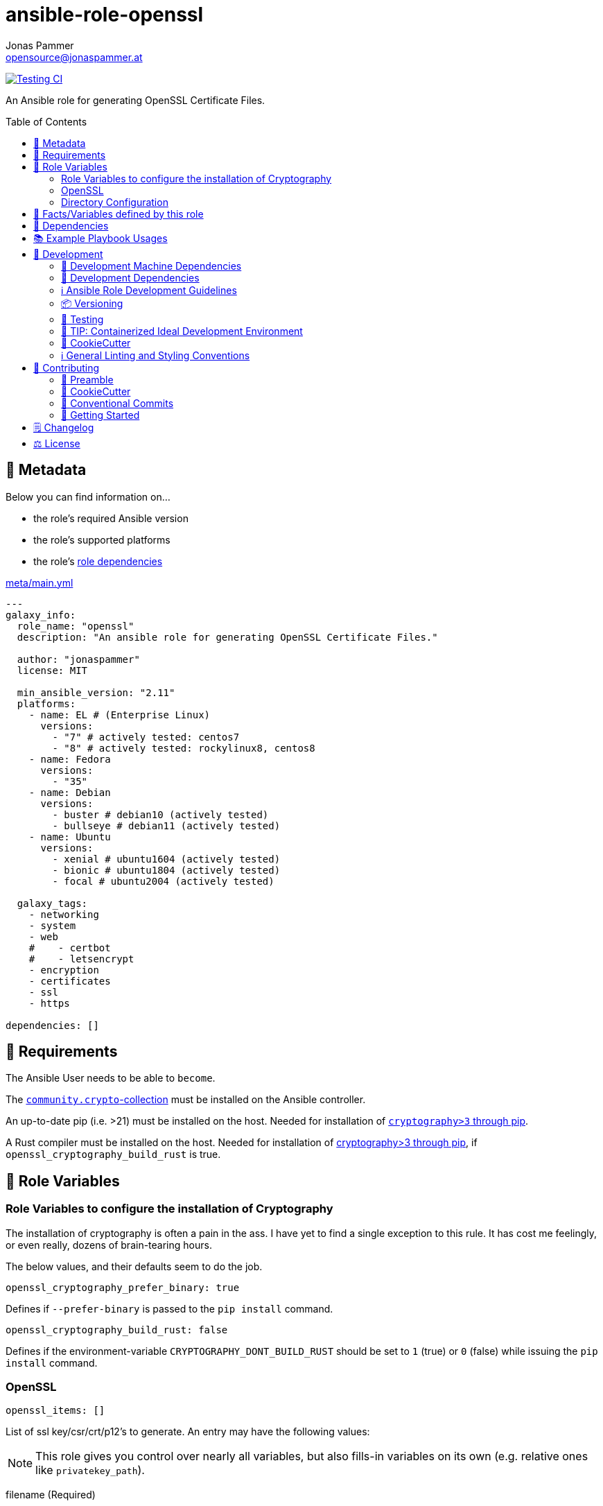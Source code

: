= ansible-role-openssl
Jonas Pammer <opensource@jonaspammer.at>;
:toc:
:toclevels: 2
:toc-placement!:
:source-highlighter: rouge


// Very Relevant Status Badges
https://github.com/JonasPammer/ansible-role-openssl/actions/workflows/ci.yml[image:https://github.com/JonasPammer/ansible-role-openssl/actions/workflows/ci.yml/badge.svg[Testing CI]]


An Ansible role for generating OpenSSL Certificate Files.


toc::[]

[[meta]]
== 🔎 Metadata
Below you can find information on…

* the role's required Ansible version
* the role's supported platforms
* the role's https://docs.ansible.com/ansible/latest/user_guide/playbooks_reuse_roles.html#role-dependencies[role dependencies]

.link:meta/main.yml[]
[source,yaml]
----
---
galaxy_info:
  role_name: "openssl"
  description: "An ansible role for generating OpenSSL Certificate Files."

  author: "jonaspammer"
  license: MIT

  min_ansible_version: "2.11"
  platforms:
    - name: EL # (Enterprise Linux)
      versions:
        - "7" # actively tested: centos7
        - "8" # actively tested: rockylinux8, centos8
    - name: Fedora
      versions:
        - "35"
    - name: Debian
      versions:
        - buster # debian10 (actively tested)
        - bullseye # debian11 (actively tested)
    - name: Ubuntu
      versions:
        - xenial # ubuntu1604 (actively tested)
        - bionic # ubuntu1804 (actively tested)
        - focal # ubuntu2004 (actively tested)

  galaxy_tags:
    - networking
    - system
    - web
    #    - certbot
    #    - letsencrypt
    - encryption
    - certificates
    - ssl
    - https

dependencies: []
----


[[requirements]]
== 📌 Requirements
// Any prerequisites that may not be covered by this role or Ansible itself should be mentioned here.
The Ansible User needs to be able to `become`.

The https://galaxy.ansible.com/community/crypto[`community.crypto`-collection]
must be installed on the Ansible controller.

An up-to-date pip (i.e. >21) must be installed on the host.
Needed for installation of https://pypi.org/project/cryptography/[
`cryptography>3` through pip].

A Rust compiler must be installed on the host. Needed for installation of
https://pypi.org/project/cryptography/[cryptography>3 through pip],
if `openssl_cryptography_build_rust` is true.


[[variables]]
== 📜 Role Variables
// A description of the settable variables for this role should go here
// and any variables that can/should be set via parameters to the role.
// Any variables that are read from other roles and/or the global scope (ie. hostvars, group vars, etc.)
// should be mentioned here as well.

=== Role Variables to configure the installation of Cryptography
The installation of cryptography is often a pain in the ass.
I have yet to find a single exception to this rule.
It has cost me feelingly, or even really, dozens of brain-tearing hours.

The below values, and their defaults seem to do the job.

[source,yaml]
----
openssl_cryptography_prefer_binary: true
----
Defines if `--prefer-binary` is passed to the `pip install` command.

[source,yaml]
----
openssl_cryptography_build_rust: false
----
Defines if the environment-variable `CRYPTOGRAPHY_DONT_BUILD_RUST` should be set to `1` (true) or `0` (false)
while issuing the `pip install` command.


[[variables:openssl]]
=== OpenSSL

[source,yaml]
----
openssl_items: []
----
List of ssl key/csr/crt/p12's to generate.
An entry may have the following values:

[NOTE]
====
This role gives you control over nearly all variables,
but also fills-in variables on its own (e.g. relative ones like `privatekey_path`).
====

filename (Required)::
Name used for every file.

install_ca_to_system::
(Debian/Ubuntu ONLY)
Whether to install the CA to `/etc/ssl/certs/ca-certificates.crt` using `update-ca-certificates`
as described in https://superuser.com/a/719047[this superuser answer].
Defaults to `false`.

[TIP]
====
// Fucked up
Messed up?
Try running

* `update-ca-certificates --fresh` (Debian/Ubuntu)
====


=====
The below values can be used to set the default parameters
of every module where applicable.
See the page of any below module for documentation.

default_group::
default_owner::
default_backup::
default_selevel::
default_serole::
default_setype::
default_seuser::
default_state::
default_force::
=====

=====
Parameters used to generate OpenSSL private key ('.key')
using https://docs.ansible.com/ansible/2.9/modules/openssl_privatekey_module.html[openssl_privatekey].

`path`, `mode` and `unsafe_writes` can not be supplied.

#privatekey_backup#::
privatekey_cipher::
privatekey_curve::
privatekey_group::
privatekey_owner::
privatekey_passphrase::
_privatekey_selevel_::
_privatekey_serole_::
_privatekey_setype_::
_privatekey_seuser_::
#privatekey_size#::
#privatekey_state#::
#privatekey_type#::
=====

=====
Parameters used to generate OpenSSL Certificate Signing Request with appropriate subject information ('.csr')
using https://docs.ansible.com/ansible/2.9/modules/openssl_csr_module.html[community.crypto.openssl_csr].

`mode`, `path`, `privatekey_passphrase`, `privatekey_path` and `unsafe_writes` can not be supplied.

This role forces you to supply at-least `csr_common_name`.

csr_authority_cert_issuer::
csr_authority_cert_serial_number::
csr_authority_key_identifier::
#csr_backup#::
csr_basic_constraints::
csr_basic_constraints_critical::
#csr_common_name (Required)#::
#csr_country_name#::
csr_create_subject_key_identifier::
csr_digest::
#csr_email_address#::
csr_extended_key_usage::
csr_extended_key_usage_critical::
csr_force::
csr_group::
csr_key_usage::
csr_key_usage_critical::
csr_locality_name::
csr_ocsp_must_staple::
csr_ocsp_must_staple_critical::
#csr_organization_name#::
csr_organizational_unit_name::
csr_owner::
_csr_selevel_::
_csr_serole_::
_csr_setype_::
_csr_seuser_::
#csr_state#::
#csr_state_or_province_name#::
csr_subject::
csr_subject_alt_name::
csr_subject_alt_name_critical::
csr_subject_key_identifier::
csr_use_common_name_for_san::
=====

=====
Parameters used to generate Self Signed OpenSSL certificate ('.crt')
using https://docs.ansible.com/ansible/2.9/modules/openssl_certificate_module.html[community.crypto.openssl_certificate].

`csr_path`,  `mode`, `path`, `privatekey_passphrase` and `privatekey_path` can not be supplied.
(`privatekey_passphrase` can be supplied using `csr_privatekey_passphrase`)

This role sets `provider` to "`selfsigned`" by default.


x509cert_acme_accountkey_path::
x509cert_acme_chain::
x509cert_acme_challenge_path::
x509cert_attributes::
#x509cert_backup#::
x509cert_entrust_api_client_cert_key_path::
x509cert_entrust_api_client_cert_path::
x509cert_entrust_api_key::
x509cert_entrust_api_specification_path::
x509cert_entrust_cert_type::
x509cert_entrust_not_after::
x509cert_entrust_requester_email::
x509cert_entrust_requester_name::
x509cert_entrust_requester_phone::
x509cert_extended_key_usage::
x509cert_extended_key_usage_strict::
x509cert_force::
x509cert_group::
x509cert_has_expired::
x509cert_invalid_at::
x509cert_issuer::
x509cert_issuer_strict::
x509cert_key_usage::
x509cert_key_usage_strict::
x509cert_not_after::
x509cert_not_before::
x509cert_ownca_create_authority_key_identifier::
x509cert_ownca_create_subject_key_identifier::
x509cert_ownca_digest::
x509cert_ownca_not_after::
x509cert_ownca_not_before::
x509cert_ownca_path::
x509cert_ownca_privatekey_passphrase::
x509cert_ownca_privatekey_path::
x509cert_ownca_version::
x509cert_owner::
x509cert_provider:: Defaults to `selfsigned` in this role.
x509cert_select_crypto_backend::
_x509cert_selevel_::
_x509cert_serole_::
_x509cert_setype_::
_x509cert_seuser_::
x509cert_selfsigned_create_subject_key_identifier::
x509cert_selfsigned_digest::
#x509cert_selfsigned_not_after#::
#x509cert_selfsigned_not_before#::
x509cert_selfsigned_version::
x509cert_signature_algorithms::
#x509cert_state#::
x509cert_subject::
x509cert_subject_alt_name::
x509cert_subject_alt_name_strict::
x509cert_subject_strict::
x509cert_valid_at::
x509cert_valid_in::
x509cert_version::
=====


=====
Parameters used to generate Self Signed OpenSSL certificate ('.crt')
https://docs.ansible.com/ansible/latest/collections/community/crypto/openssl_pkcs12_module.html[community.crypto.openssl_pkcs12].

`action`, `certificate_path`, `friendly_name`, `mode`,  `path`, `privatekey_passphrase`, `privatekey_path`, `return_content` and `unsafe_writes` can not be supplied.
(`privatekey_passphrase` can be supplied using `csr_privatekey_passphrase`)

pkcs12_attributes::
pkcs12_backup::
pkcs12_force::
pkcs12_group::
pkcs12_iter_size::
pkcs12_maciter_size::
pkcs12_other_certificates::
pkcs12_other_certificates_parse_all::
pkcs12_owner::
pkcs12_passphrase::
pkcs12_select_crypto_backend::
pkcs12_selevel::
pkcs12_serole::
pkcs12_setype::
pkcs12_seuser::
pkcs12_state::
=====

=== Directory Configuration

[source,yaml]
----
openssl_directory: ~
----
If given, this sets the default for the `openssl_[key|crt|csr]_directory`.

[source,yaml]
----
openssl_key_directory: [OS-specific by default, see /vars directory]
----
This directory stores sensitive objects (`key`, `p12` and `pkcs12`).

[source,yaml]
----
openssl_crt_directory: [OS-specific by default, see /vars directory]
----
This directory stores public, non-persistent objects (`csr`).

[source,yaml]
----
openssl_csr_directory: [OS-specific by default, see /vars directory]
----
This directory stores public, persistent objects (`crt`).


[[public_vars]]
== 📜 Facts/Variables defined by this role

Each variable listed in this section
is dynamically defined when executing this role (and can only be overwritten using `ansible.builtin.set_facts`) _and_
is meant to be used not just internally.


[[dependencies]]
== 👫 Dependencies
// A list of other roles should go here,
// plus any details in regard to parameters that may need to be set for other roles,
// or variables that are used from other roles.



[[example_playbooks]]
== 📚 Example Playbook Usages
// Including examples of how to use this role in a playbook for common scenarios is always nice for users.

[NOTE]
====
This role is part of https://github.com/JonasPammer/ansible-roles[
many compatible purpose-specific roles of mine].

The machine needs to be prepared.
In CI, this is done in `molecule/resources/prepare.yml`
which sources its soft dependencies from `requirements.yml`:

.link:molecule/resources/prepare.yml[]
[source,yaml]
----
---
- name: prepare
  hosts: all
  become: true
  gather_facts: false

  roles:
    - role: jonaspammer.bootstrap
    #    - role: jonaspammer.core_dependencies
----

The following diagram is a compilation of the "soft dependencies" of this role
as well as the recursive tree of their soft dependencies.

image:https://raw.githubusercontent.com/JonasPammer/ansible-roles/master/graphs/dependencies_openssl.svg[
requirements.yml dependency graph of jonaspammer.openssl]
====

.Minimum Viable Play
====
[source,yaml]
----
roles:
  - "openssl"

vars:
  openssl_items:
    - filename: jonaspammer_at
      csr_common_name: jonaspammer.at
----

Generates:

* TODO
* TODO
====


[[development]]
== 📝 Development
// Badges about Conventions in this Project
https://conventionalcommits.org[image:https://img.shields.io/badge/Conventional%20Commits-1.0.0-yellow.svg[Conventional Commits]]
https://results.pre-commit.ci/latest/github/JonasPammer/ansible-role-openssl/master[image:https://results.pre-commit.ci/badge/github/JonasPammer/ansible-role-openssl/master.svg[pre-commit.ci status]]
// image:https://img.shields.io/badge/pre--commit-enabled-brightgreen?logo=pre-commit&logoColor=white[pre-commit, link=https://github.com/pre-commit/pre-commit]

[[development-system-dependencies]]
=== 📌 Development Machine Dependencies

* Python 3.8 or greater
* Docker

[[development-dependencies]]
=== 📌 Development Dependencies
Development Dependencies are defined in a
https://pip.pypa.io/en/stable/user_guide/#requirements-files[pip requirements file]
named `requirements-dev.txt`.
Example Installation Instructions for Linux are shown below:

----
# "optional": create a python virtualenv and activate it for the current shell session
$ python3 -m venv venv
$ source venv/bin/activate

$ python3 -m pip install -r requirements-dev.txt
----

[[development-guidelines]]
=== ℹ️ Ansible Role Development Guidelines

Please take a look at my https://github.com/JonasPammer/cookiecutter-ansible-role/blob/master/ROLE_DEVELOPMENT_GUIDELINES.adoc[
Ansible Role Development Guidelines].

If interested, I've also written down some
https://github.com/JonasPammer/cookiecutter-ansible-role/blob/master/ROLE_DEVELOPMENT_TIPS.adoc[
General Ansible Role Development (Best) Practices].

[[versioning]]
=== 📦 Versioning

Versions are defined using https://git-scm.com/book/en/v2/Git-Basics-Tagging[Tags],
which in turn are https://galaxy.ansible.com/docs/contributing/version.html[recognized and used] by Ansible Galaxy.

When a new tag is pushed, https://github.com/JonasPammer/ansible-role-openssl/actions/workflows/release-to-galaxy.yml[
a GitHub CI workflow] takes care of importing the role to my Ansible Galaxy Account.
image:https://github.com/JonasPammer/ansible-role-openssl/actions/workflows/release-to-galaxy.yml/badge.svg[Release CI]

[[testing]]
=== 🧪 Testing
Automatic Tests are run on each Contribution using GitHub Workflows.

The Tests primarily resolve around running
https://molecule.readthedocs.io/en/latest/[Molecule]
on a varying set of linux distributions and using various ansible versions,
as detailed in https://github.com/JonasPammer/ansible-roles[JonasPammer/ansible-roles].

The molecule test also includes a step which lints all ansible playbooks using
https://github.com/ansible/ansible-lint#readme[`ansible-lint`]
to check for best practices and behaviour that could potentially be improved.

To run the tests, simply run `tox` on the command line.
You can pass an optional environment variable to define the distribution of the
Docker container that will be spun up by molecule:

----
$ MOLECULE_DISTRO=centos7 tox
----

For a list of possible values fed to `MOLECULE_DISTRO`,
take a look at the matrix defined in link:.github/workflows/ci.yml[].

==== 🐛 Debugging a Molecule Container

1. Run your molecule tests with the option `MOLECULE_DESTROY=never`, e.g.:
+
[subs="quotes,macros"]
----
$ *MOLECULE_DESTROY=never MOLECULE_DISTRO=#ubuntu1604# tox -e py3-ansible-#5#*
...
  TASK [ansible-role-pip : (redacted).] pass:[************************]
  failed: [instance-py3-ansible-5] => changed=false
...
 pass:[___________________________________ summary ____________________________________]
  pre-commit: commands succeeded
ERROR:   py3-ansible-5: commands failed
----

2. Find out the name of the molecule-provisioned docker container:
+
[subs="quotes"]
----
$ *docker ps*
#30e9b8d59cdf#   geerlingguy/docker-debian10-ansible:latest   "/lib/systemd/systemd"   8 minutes ago   Up 8 minutes                                                                                                    instance-py3-ansible-5
----

3. Get into a bash Shell of the container, and do your debugging:
+
[subs="quotes"]
----
$ *docker exec -it #30e9b8d59cdf# /bin/bash*

root@instance-py3-ansible-2:/#
root@instance-py3-ansible-2:/# python3 --version
Python 3.8.10
root@instance-py3-ansible-2:/# ...
----

4. After you finished your debugging, exit it and destroy the container:
+
[subs="quotes"]
----
root@instance-py3-ansible-2:/# *exit*

$ *docker stop #30e9b8d59cdf#*

$ *docker container rm #30e9b8d59cdf#*
_or_
$ *docker container prune*
----


[[development-container-extra]]
=== 🧃 TIP: Containerized Ideal Development Environment

This Project offers a definition for a "1-Click Containerized Development Environment".

This Container even allow one to run docker containers inside of them (Docker-In-Docker, dind),
allowing for molecule execution.

To use it:

1. Ensure you fullfill the link:https://code.visualstudio.com/docs/remote/containers#_system-requirements[
   the System requirements of Visual Studio Code Development Containers],
   optionally following the __Installation__-Section of the linked page section. +
   This includes: Installing Docker, Installing Visual Studio Code itself, and Installing the necessary Extension.
2. Clone the project to your machine
3. Open the folder of the repo in Visual Studio Code (_File - Open Folder…_).
4. If you get a prompt at the lower right corner informing you about the presence of the devcontainer definition,
you can press the accompanying button to enter it.
*Otherwise,* you can also execute the Visual Studio Command `Remote-Containers: Open Folder in Container` yourself (_View - Command Palette_ -> _type in the mentioned command_).

[TIP]
====
I recommend using `Remote-Containers: Rebuild Without Cache and Reopen in Container`
once here and there as the devcontainer feature does have some problems recognizing
changes made to its definition properly some times.
====

[NOTE]
=====
You may need to configure your host system to enable the container to use your SSH Keys.

The procedure is described https://code.visualstudio.com/docs/remote/containers#_sharing-git-credentials-with-your-container[
in the official devcontainer docs under "Sharing Git credentials with your container"].
=====


[[cookiecutter]]
=== 🍪 CookieCutter

This Project shall be kept in sync with
https://github.com/JonasPammer/cookiecutter-ansible-role[the CookieCutter it was originally templated from]
using https://github.com/cruft/cruft[cruft] (if possible) or manual alteration (if needed)
to the best extend possible.

.Official Example Usage of `cruft update`
____
image::https://raw.githubusercontent.com/cruft/cruft/master/art/example_update.gif[Official Example Usage of `cruft update`]
____

==== 🕗 Changelog
When a new tag is pushed, an appropriate GitHub Release will be created
by the Repository Maintainer to provide a proper human change log with a title and description.


[[pre-commit]]
=== ℹ️ General Linting and Styling Conventions
General Linting and Styling Conventions are
https://stackoverflow.blog/2020/07/20/linters-arent-in-your-way-theyre-on-your-side/[*automatically* held up to Standards]
by various https://pre-commit.com/[`pre-commit`] hooks, at least to some extend.

Automatic Execution of pre-commit is done on each Contribution using
https://pre-commit.ci/[`pre-commit.ci`]<<note_pre-commit-ci,*>>.
Pull Requests even automatically get fixed by the same tool,
at least by hooks that automatically alter files.

[NOTE]
====
Not to confuse:
Although some pre-commit hooks may be able to warn you about script-analyzed flaws in syntax or even code to some extend (for which reason pre-commit's hooks are *part of* the test suite),
pre-commit itself does not run any real Test Suites.
For Information on Testing, see <<testing>>.
====

[TIP]
====
[[note_pre-commit-ci]]
Nevertheless, I recommend you to integrate pre-commit into your local development workflow yourself.

This can be done by cd'ing into the directory of your cloned project and running `pre-commit install`.
Doing so will make git run pre-commit checks on every commit you make,
aborting the commit themselves if a hook alarm'ed.

You can also, for example, execute pre-commit's hooks at any time by running `pre-commit run --all-files`.
====


[[contributing]]
== 💪 Contributing
image:https://img.shields.io/badge/PRs-welcome-brightgreen.svg?style=flat-square[PRs Welcome]
https://open.vscode.dev/JonasPammer/ansible-role-openssl[image:https://img.shields.io/static/v1?logo=visualstudiocode&label=&message=Open%20in%20Visual%20Studio%20Code&labelColor=2c2c32&color=007acc&logoColor=007acc[Open in Visual Studio Code]]

// Included in README.adoc
:toc:
:toclevels: 3

The following sections are generic in nature and are used to help new contributors.
The actual "Development Documentation" of this project is found under <<development>>.

=== 🤝 Preamble
First off, thank you for considering contributing to this Project.

Following these guidelines helps to communicate that you respect the time of the developers managing and developing this open source project.
In return, they should reciprocate that respect in addressing your issue, assessing changes, and helping you finalize your pull requests.

[[cookiecutter--contributing]]
=== 🍪 CookieCutter
This Project owns many of its files to
https://github.com/JonasPammer/cookiecutter-ansible-role[the CookieCutter it was originally templated from].

Please check if the edit you have in mind is actually applicable to the template
and if so make an appropriate change there instead.
Your change may also be applicable partly to the template
as well as partly to something specific to this project,
in which case you would be creating multiple PRs.

=== 💬 Conventional Commits

A casual contributor does not have to worry about following
https://github.com/JonasPammer/JonasPammer/blob/master/demystifying/conventional_commits.adoc[__the spec__]
https://www.conventionalcommits.org/en/v1.0.0/[__by definition__],
as pull requests are being squash merged into one commit in the project.
Only core contributors, i.e. those with rights to push to this project's branches, must follow it
(e.g. to allow for automatic version determination and changelog generation to work).

=== 🚀 Getting Started

Contributions are made to this repo via Issues and Pull Requests (PRs).
A few general guidelines that cover both:

* Search for existing Issues and PRs before creating your own.
* If you've never contributed before, see https://auth0.com/blog/a-first-timers-guide-to-an-open-source-project/[
  the first timer's guide on Auth0's blog] for resources and tips on how to get started.

==== Issues

Issues should be used to report problems, request a new feature, or to discuss potential changes *before* a PR is created.
When you https://github.com/JonasPammer/ansible-role-openssl/issues/new[
create a new Issue], a template will be loaded that will guide you through collecting and providing the information we need to investigate.

If you find an Issue that addresses the problem you're having,
please add your own reproduction information to the existing issue *rather than creating a new one*.
Adding a https://github.blog/2016-03-10-add-reactions-to-pull-requests-issues-and-comments/[reaction]
can also help be indicating to our maintainers that a particular problem is affecting more than just the reporter.

==== Pull Requests

PRs to this Project are always welcome and can be a quick way to get your fix or improvement slated for the next release.
https://blog.ploeh.dk/2015/01/15/10-tips-for-better-pull-requests/[In general], PRs should:

* Only fix/add the functionality in question *OR* address wide-spread whitespace/style issues, not both.
* Add unit or integration tests for fixed or changed functionality (if a test suite already exists).
* *Address a single concern*
* *Include documentation* in the repo
* Be accompanied by a complete Pull Request template (loaded automatically when a PR is created).

For changes that address core functionality or would require breaking changes (e.g. a major release),
it's best to open an Issue to discuss your proposal first.

In general, we follow the "fork-and-pull" Git workflow

1. Fork the repository to your own Github account
2. Clone the project to your machine
3. Create a branch locally with a succinct but descriptive name
4. Commit changes to the branch
5. Following any formatting and testing guidelines specific to this repo
6. Push changes to your fork
7. Open a PR in our repository and follow the PR template so that we can efficiently review the changes.


[[changelog]]
== 🗒 Changelog
Please refer to the
https://github.com/JonasPammer/ansible-role-openssl/releases[Release Page of this Repository]
for a human changelog of the corresponding
https://github.com/JonasPammer/ansible-role-openssl/tags[Tags (Versions) of this Project].

Note that this Project adheres to Semantic Versioning.
Please report any accidental breaking changes of a minor version update.


[[license]]
== ⚖️ License

.link:LICENSE[]
----
MIT License

Copyright (c) 2022 Jonas Pammer

Permission is hereby granted, free of charge, to any person obtaining a copy
of this software and associated documentation files (the "Software"), to deal
in the Software without restriction, including without limitation the rights
to use, copy, modify, merge, publish, distribute, sublicense, and/or sell
copies of the Software, and to permit persons to whom the Software is
furnished to do so, subject to the following conditions:

The above copyright notice and this permission notice shall be included in all
copies or substantial portions of the Software.

THE SOFTWARE IS PROVIDED "AS IS", WITHOUT WARRANTY OF ANY KIND, EXPRESS OR
IMPLIED, INCLUDING BUT NOT LIMITED TO THE WARRANTIES OF MERCHANTABILITY,
FITNESS FOR A PARTICULAR PURPOSE AND NONINFRINGEMENT. IN NO EVENT SHALL THE
AUTHORS OR COPYRIGHT HOLDERS BE LIABLE FOR ANY CLAIM, DAMAGES OR OTHER
LIABILITY, WHETHER IN AN ACTION OF CONTRACT, TORT OR OTHERWISE, ARISING FROM,
OUT OF OR IN CONNECTION WITH THE SOFTWARE OR THE USE OR OTHER DEALINGS IN THE
SOFTWARE.
----
